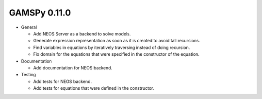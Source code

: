 GAMSPy 0.11.0
=============

- General
  
  - Add NEOS Server as a backend to solve models.
  - Generate expression representation as soon as it is created to avoid tall recursions.
  - Find variables in equations by iteratively traversing instead of doing recursion.
  - Fix domain for the equations that were specified in the constructor of the equation.

- Documentation
  
  - Add documentation for NEOS backend.

- Testing
  
  - Add tests for NEOS backend.
  - Add tests for equations that were defined in the constructor.